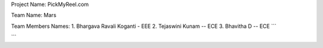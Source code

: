 Project Name:
PickMyReel.com

Team Name:
Mars

Team Members Names:
1. Bhargava Ravali Koganti - EEE
2. Tejaswini Kunam -- ECE
3. Bhavitha D -- ECE
```



```
